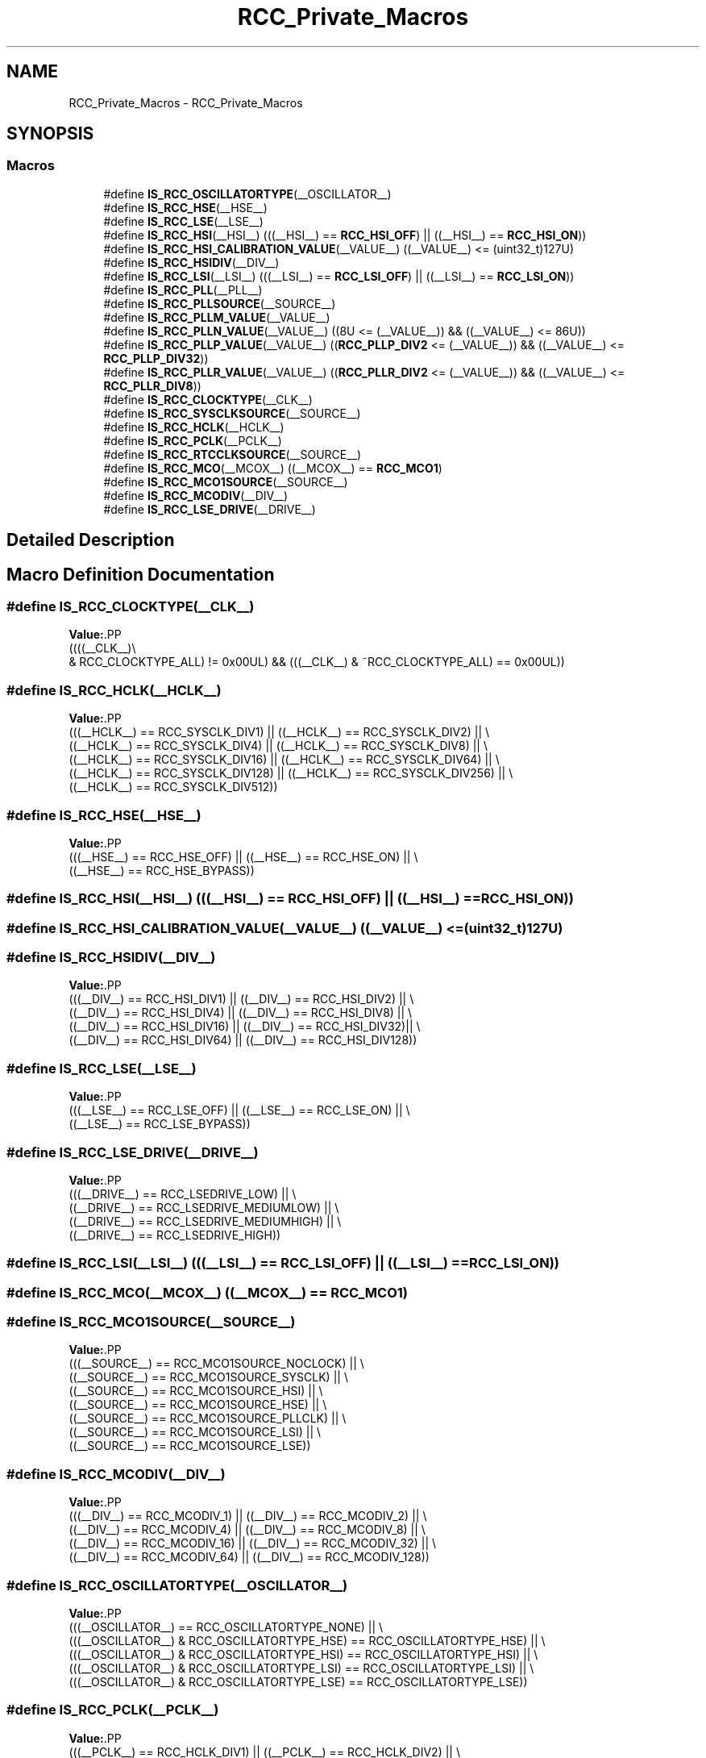 .TH "RCC_Private_Macros" 3 "Version 1.0.0" "Radar" \" -*- nroff -*-
.ad l
.nh
.SH NAME
RCC_Private_Macros \- RCC_Private_Macros
.SH SYNOPSIS
.br
.PP
.SS "Macros"

.in +1c
.ti -1c
.RI "#define \fBIS_RCC_OSCILLATORTYPE\fP(__OSCILLATOR__)"
.br
.ti -1c
.RI "#define \fBIS_RCC_HSE\fP(__HSE__)"
.br
.ti -1c
.RI "#define \fBIS_RCC_LSE\fP(__LSE__)"
.br
.ti -1c
.RI "#define \fBIS_RCC_HSI\fP(__HSI__)   (((__HSI__) == \fBRCC_HSI_OFF\fP) || ((__HSI__) == \fBRCC_HSI_ON\fP))"
.br
.ti -1c
.RI "#define \fBIS_RCC_HSI_CALIBRATION_VALUE\fP(__VALUE__)   ((__VALUE__) <= (uint32_t)127U)"
.br
.ti -1c
.RI "#define \fBIS_RCC_HSIDIV\fP(__DIV__)"
.br
.ti -1c
.RI "#define \fBIS_RCC_LSI\fP(__LSI__)   (((__LSI__) == \fBRCC_LSI_OFF\fP) || ((__LSI__) == \fBRCC_LSI_ON\fP))"
.br
.ti -1c
.RI "#define \fBIS_RCC_PLL\fP(__PLL__)"
.br
.ti -1c
.RI "#define \fBIS_RCC_PLLSOURCE\fP(__SOURCE__)"
.br
.ti -1c
.RI "#define \fBIS_RCC_PLLM_VALUE\fP(__VALUE__)"
.br
.ti -1c
.RI "#define \fBIS_RCC_PLLN_VALUE\fP(__VALUE__)   ((8U <= (__VALUE__)) && ((__VALUE__) <= 86U))"
.br
.ti -1c
.RI "#define \fBIS_RCC_PLLP_VALUE\fP(__VALUE__)   ((\fBRCC_PLLP_DIV2\fP <= (__VALUE__)) && ((__VALUE__) <= \fBRCC_PLLP_DIV32\fP))"
.br
.ti -1c
.RI "#define \fBIS_RCC_PLLR_VALUE\fP(__VALUE__)   ((\fBRCC_PLLR_DIV2\fP <= (__VALUE__)) && ((__VALUE__) <= \fBRCC_PLLR_DIV8\fP))"
.br
.ti -1c
.RI "#define \fBIS_RCC_CLOCKTYPE\fP(__CLK__)"
.br
.ti -1c
.RI "#define \fBIS_RCC_SYSCLKSOURCE\fP(__SOURCE__)"
.br
.ti -1c
.RI "#define \fBIS_RCC_HCLK\fP(__HCLK__)"
.br
.ti -1c
.RI "#define \fBIS_RCC_PCLK\fP(__PCLK__)"
.br
.ti -1c
.RI "#define \fBIS_RCC_RTCCLKSOURCE\fP(__SOURCE__)"
.br
.ti -1c
.RI "#define \fBIS_RCC_MCO\fP(__MCOX__)   ((__MCOX__) == \fBRCC_MCO1\fP)"
.br
.ti -1c
.RI "#define \fBIS_RCC_MCO1SOURCE\fP(__SOURCE__)"
.br
.ti -1c
.RI "#define \fBIS_RCC_MCODIV\fP(__DIV__)"
.br
.ti -1c
.RI "#define \fBIS_RCC_LSE_DRIVE\fP(__DRIVE__)"
.br
.in -1c
.SH "Detailed Description"
.PP 

.SH "Macro Definition Documentation"
.PP 
.SS "#define IS_RCC_CLOCKTYPE(__CLK__)"
\fBValue:\fP.PP
.nf
                                      ((((__CLK__)\\
                                      & RCC_CLOCKTYPE_ALL) != 0x00UL) && (((__CLK__) & ~RCC_CLOCKTYPE_ALL) == 0x00UL))
.fi

.SS "#define IS_RCC_HCLK(__HCLK__)"
\fBValue:\fP.PP
.nf
                               (((__HCLK__) == RCC_SYSCLK_DIV1)   || ((__HCLK__) == RCC_SYSCLK_DIV2)   || \\
                               ((__HCLK__) == RCC_SYSCLK_DIV4)   || ((__HCLK__) == RCC_SYSCLK_DIV8)   || \\
                               ((__HCLK__) == RCC_SYSCLK_DIV16)  || ((__HCLK__) == RCC_SYSCLK_DIV64)  || \\
                               ((__HCLK__) == RCC_SYSCLK_DIV128) || ((__HCLK__) == RCC_SYSCLK_DIV256) || \\
                               ((__HCLK__) == RCC_SYSCLK_DIV512))
.fi

.SS "#define IS_RCC_HSE(__HSE__)"
\fBValue:\fP.PP
.nf
                              (((__HSE__) == RCC_HSE_OFF) || ((__HSE__) == RCC_HSE_ON) || \\
                              ((__HSE__) == RCC_HSE_BYPASS))
.fi

.SS "#define IS_RCC_HSI(__HSI__)   (((__HSI__) == \fBRCC_HSI_OFF\fP) || ((__HSI__) == \fBRCC_HSI_ON\fP))"

.SS "#define IS_RCC_HSI_CALIBRATION_VALUE(__VALUE__)   ((__VALUE__) <= (uint32_t)127U)"

.SS "#define IS_RCC_HSIDIV(__DIV__)"
\fBValue:\fP.PP
.nf
                                (((__DIV__) == RCC_HSI_DIV1)  || ((__DIV__) == RCC_HSI_DIV2) || \\
                                ((__DIV__) == RCC_HSI_DIV4)  || ((__DIV__) == RCC_HSI_DIV8) || \\
                                ((__DIV__) == RCC_HSI_DIV16) || ((__DIV__) == RCC_HSI_DIV32)|| \\
                                ((__DIV__) == RCC_HSI_DIV64) || ((__DIV__) == RCC_HSI_DIV128))
.fi

.SS "#define IS_RCC_LSE(__LSE__)"
\fBValue:\fP.PP
.nf
                              (((__LSE__) == RCC_LSE_OFF) || ((__LSE__) == RCC_LSE_ON) || \\
                              ((__LSE__) == RCC_LSE_BYPASS))
.fi

.SS "#define IS_RCC_LSE_DRIVE(__DRIVE__)"
\fBValue:\fP.PP
.nf
                                     (((__DRIVE__) == RCC_LSEDRIVE_LOW)        || \\
                                     ((__DRIVE__) == RCC_LSEDRIVE_MEDIUMLOW)  || \\
                                     ((__DRIVE__) == RCC_LSEDRIVE_MEDIUMHIGH) || \\
                                     ((__DRIVE__) == RCC_LSEDRIVE_HIGH))
.fi

.SS "#define IS_RCC_LSI(__LSI__)   (((__LSI__) == \fBRCC_LSI_OFF\fP) || ((__LSI__) == \fBRCC_LSI_ON\fP))"

.SS "#define IS_RCC_MCO(__MCOX__)   ((__MCOX__) == \fBRCC_MCO1\fP)"

.SS "#define IS_RCC_MCO1SOURCE(__SOURCE__)"
\fBValue:\fP.PP
.nf
                                       (((__SOURCE__) == RCC_MCO1SOURCE_NOCLOCK) || \\
                                       ((__SOURCE__) == RCC_MCO1SOURCE_SYSCLK)  || \\
                                       ((__SOURCE__) == RCC_MCO1SOURCE_HSI) || \\
                                       ((__SOURCE__) == RCC_MCO1SOURCE_HSE) || \\
                                       ((__SOURCE__) == RCC_MCO1SOURCE_PLLCLK) || \\
                                       ((__SOURCE__) == RCC_MCO1SOURCE_LSI) || \\
                                       ((__SOURCE__) == RCC_MCO1SOURCE_LSE))
.fi

.SS "#define IS_RCC_MCODIV(__DIV__)"
\fBValue:\fP.PP
.nf
                                (((__DIV__) == RCC_MCODIV_1)  || ((__DIV__) == RCC_MCODIV_2)   || \\
                                ((__DIV__) == RCC_MCODIV_4)  || ((__DIV__) == RCC_MCODIV_8)   || \\
                                ((__DIV__) == RCC_MCODIV_16) || ((__DIV__) == RCC_MCODIV_32)  || \\
                                ((__DIV__) == RCC_MCODIV_64) || ((__DIV__) == RCC_MCODIV_128))
.fi

.SS "#define IS_RCC_OSCILLATORTYPE(__OSCILLATOR__)"
\fBValue:\fP.PP
.nf
  (((__OSCILLATOR__) == RCC_OSCILLATORTYPE_NONE)                           || \\
   (((__OSCILLATOR__) & RCC_OSCILLATORTYPE_HSE) == RCC_OSCILLATORTYPE_HSE) || \\
   (((__OSCILLATOR__) & RCC_OSCILLATORTYPE_HSI) == RCC_OSCILLATORTYPE_HSI) || \\
   (((__OSCILLATOR__) & RCC_OSCILLATORTYPE_LSI) == RCC_OSCILLATORTYPE_LSI) || \\
   (((__OSCILLATOR__) & RCC_OSCILLATORTYPE_LSE) == RCC_OSCILLATORTYPE_LSE))
.fi

.SS "#define IS_RCC_PCLK(__PCLK__)"
\fBValue:\fP.PP
.nf
                               (((__PCLK__) == RCC_HCLK_DIV1) || ((__PCLK__) == RCC_HCLK_DIV2) || \\
                               ((__PCLK__) == RCC_HCLK_DIV4) || ((__PCLK__) == RCC_HCLK_DIV8) || \\
                               ((__PCLK__) == RCC_HCLK_DIV16))
.fi

.SS "#define IS_RCC_PLL(__PLL__)"
\fBValue:\fP.PP
.nf
                             (((__PLL__) == RCC_PLL_NONE) ||((__PLL__) == RCC_PLL_OFF) || \\
                             ((__PLL__) == RCC_PLL_ON))
.fi

.SS "#define IS_RCC_PLLM_VALUE(__VALUE__)"
\fBValue:\fP.PP
.nf
                                      (((__VALUE__) == RCC_PLLM_DIV1) || ((__VALUE__) == RCC_PLLM_DIV2) || \\
                                      ((__VALUE__) == RCC_PLLM_DIV3) || ((__VALUE__) == RCC_PLLM_DIV4) || \\
                                      ((__VALUE__) == RCC_PLLM_DIV5) || ((__VALUE__) == RCC_PLLM_DIV6) || \\
                                      ((__VALUE__) == RCC_PLLM_DIV7) || ((__VALUE__) == RCC_PLLM_DIV8))
.fi

.SS "#define IS_RCC_PLLN_VALUE(__VALUE__)   ((8U <= (__VALUE__)) && ((__VALUE__) <= 86U))"

.SS "#define IS_RCC_PLLP_VALUE(__VALUE__)   ((\fBRCC_PLLP_DIV2\fP <= (__VALUE__)) && ((__VALUE__) <= \fBRCC_PLLP_DIV32\fP))"

.SS "#define IS_RCC_PLLR_VALUE(__VALUE__)   ((\fBRCC_PLLR_DIV2\fP <= (__VALUE__)) && ((__VALUE__) <= \fBRCC_PLLR_DIV8\fP))"

.SS "#define IS_RCC_PLLSOURCE(__SOURCE__)"
\fBValue:\fP.PP
.nf
                                      (((__SOURCE__) == RCC_PLLSOURCE_NONE) || \\
                                      ((__SOURCE__) == RCC_PLLSOURCE_HSI)  || \\
                                      ((__SOURCE__) == RCC_PLLSOURCE_HSE))
.fi

.SS "#define IS_RCC_RTCCLKSOURCE(__SOURCE__)"
\fBValue:\fP.PP
.nf
                                         (((__SOURCE__) == RCC_RTCCLKSOURCE_NONE) || \\
                                         ((__SOURCE__) == RCC_RTCCLKSOURCE_LSE) || \\
                                         ((__SOURCE__) == RCC_RTCCLKSOURCE_LSI) || \\
                                         ((__SOURCE__) == RCC_RTCCLKSOURCE_HSE_DIV32))
.fi

.SS "#define IS_RCC_SYSCLKSOURCE(__SOURCE__)"
\fBValue:\fP.PP
.nf
                                         (((__SOURCE__) == RCC_SYSCLKSOURCE_HSI)  || \\
                                         ((__SOURCE__) == RCC_SYSCLKSOURCE_HSE)  || \\
                                         ((__SOURCE__) == RCC_SYSCLKSOURCE_LSE)  || \\
                                         ((__SOURCE__) == RCC_SYSCLKSOURCE_LSI)  || \\
                                         ((__SOURCE__) == RCC_SYSCLKSOURCE_PLLCLK))
.fi

.SH "Author"
.PP 
Generated automatically by Doxygen for Radar from the source code\&.
